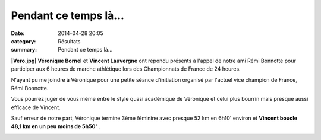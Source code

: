 Pendant ce temps là...
======================

:date: 2014-04-28 20:05
:category: Résultats
:summary: Pendant ce temps là...

**|Vero.jpg| Véronique Bornel**  et **Vincent Lauvergne**  ont répondu présents à l'appel de notre ami Rémi Bonnotte pour participer aux 6 heures de marche athlétique lors des Championnats de France de 24 heures.


N'ayant pu me joindre à Véronique pour une petite séance d'initiation organisé par l'actuel vice champion de France, Rémi Bonnotte.


Vous pourrez juger de vous même entre le style quasi académique de Véronique et celui plus bourrin mais presque aussi efficace de Vincent.


Sauf erreur de notre part, Véronique termine 3ème féminine avec presque 52 km en 6h10'  environ et **Vincent boucle 48,1 km en un peu moins de 5h50'** .


|Vincent.jpg|

.. |Vero.jpg| image:: http://assets.acr-dijon.org/old/httpimgover-blogcom180x3000120862coursescourses-2014-vero.jpg
.. |Vincent.jpg| image:: http://assets.acr-dijon.org/old/httpimgover-blogcom288x3000120862coursescourses-2014-vincent.jpg
